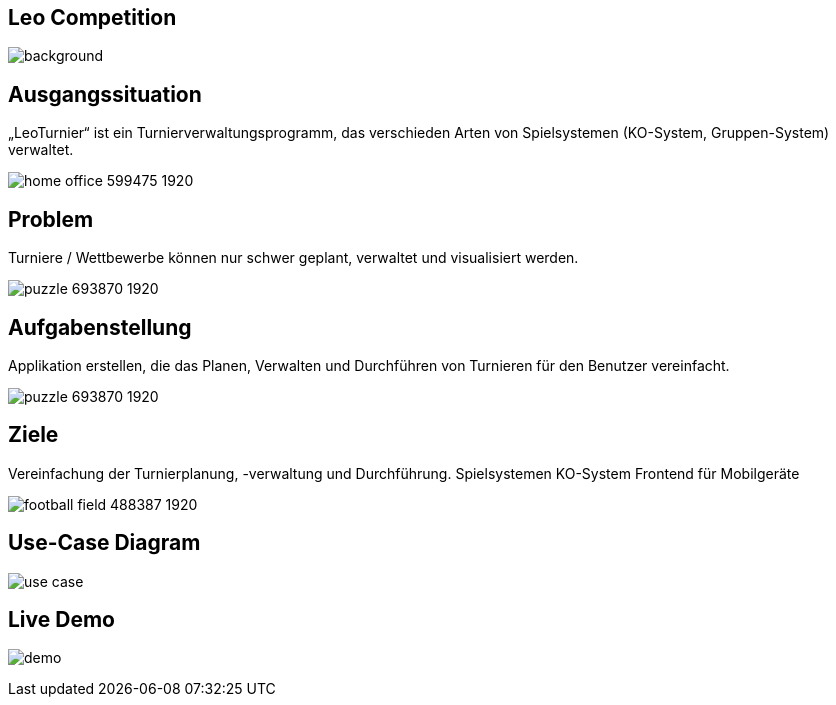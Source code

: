 :customcss: css/presentation.css

== [red]#Leo Competition#
ifndef::imagesdir[:imagesdir: ../images]

image::BierPong.webp[background, size=cover]

== Ausgangssituation

„LeoTurnier“ ist ein Turnierverwaltungsprogramm, das verschieden Arten von Spielsystemen
(KO-System, Gruppen-System) verwaltet.

image:home-office-599475_1920.jpg[]

== Problem

Turniere / Wettbewerbe können nur schwer geplant, verwaltet und visualisiert werden.

image:puzzle-693870_1920.jpg[]


== Aufgabenstellung

Applikation erstellen, die das Planen, Verwalten und Durchführen von Turnieren
für den Benutzer vereinfacht.

image:puzzle-693870_1920.jpg[]


== Ziele

Vereinfachung der Turnierplanung, -verwaltung und Durchführung.
Spielsystemen KO-System
Frontend für Mobilgeräte

image:football-field-488387_1920.jpg[]


== Use-Case Diagram

image::use_case.png[]

[.lightbg,background="demo.png, background-opacity="0.8"]
== Live Demo

image:demo.png[]



